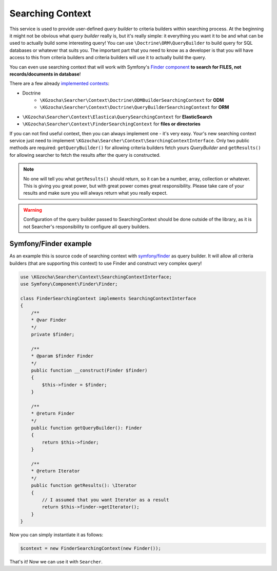 ==================
Searching Context
==================

This service is used to provide user-defined *query builder* to criteria builders within searching process.
At the beginning it might not be obvious what *query builder* really is, but it's really simple:
it everything you want it to be and what can be used to actually build some interesting query!
You can use ``\Doctrine\ORM\QueryBuilder`` to build query for SQL databases or whatever that suits you.
The important part that you need to know as a developer is that you will have access to this from criteria builders
and criteria builders will use it to actually build the query.

You can even use searching context that will work with
Symfony's `Finder component <http://symfony.com/doc/current/components/finder.html>`_
**to search for FILES, not records/documents in database**!

There are a few already `implemented contexts <https://github.com/krzysztof-gzocha/searcher/tree/master/src/KGzocha/Searcher/Context>`_:

- Doctrine
    - ``\KGzocha\Searcher\Context\Doctrine\ODMBuilderSearchingContext`` for **ODM**
    - ``\KGzocha\Searcher\Context\Doctrine\QueryBuilderSearchingContext`` for **ORM**
- ``\KGzocha\Searcher\Context\Elastica\QuerySearchingContext`` for **ElasticSearch**
- ``\KGzocha\Searcher\Context\FinderSearchingContext`` for **files or directories**

If you can not find useful context, then you can always implement one - it's very easy.
Your's new searching context service just need to implement ``\KGzocha\Searcher\Context\SearchingContextInterface``.
Only two public methods are required: ``getQueryBuilder()`` for allowing criteria builders fetch yours *QueryBuilder*
and ``getResults()`` for allowing searcher to fetch the results after the query is constructed.

.. note::

    No one will tell you what ``getResults()`` should return, so it can be a number, array, collection or whatever.
    This is giving you great power, but with great power comes great responsibility. Please take care of your results
    and make sure you will always return what you really expect.

.. warning::

    Configuration of the query builder passed to SearchingContext should be done outside of the library, as it is not
    Searcher's responsibility to configure all query builders.

Symfony/Finder example
-----------------------

As an example this is source code of searching context with
`symfony/finder <http://symfony.com/doc/current/components/finder.html>`_ as query builder.
It will allow all criteria builders (that are supporting this context) to use Finder and construct very complex query!

.. code:: php

    use \KGzocha\Searcher\Context\SearchingContextInterface;
    use Symfony\Component\Finder\Finder;

    class FinderSearchingContext implements SearchingContextInterface
    {
        /**
        * @var Finder
        */
        private $finder;

        /**
        * @param $finder Finder
        */
        public function __construct(Finder $finder)
        {
            $this->finder = $finder;
        }

        /**
        * @return Finder
        */
        public function getQueryBuilder(): Finder
        {
            return $this->finder;
        }

        /**
        * @return Iterator
        */
        public function getResults(): \Iterator
        {
            // I assumed that you want Iterator as a result
            return $this->finder->getIterator();
        }
    }

Now you can simply instantiate it as follows:

.. code:: php

    $context = new FinderSearchingContext(new Finder());

That's it! Now we can use it with ``Searcher``.
